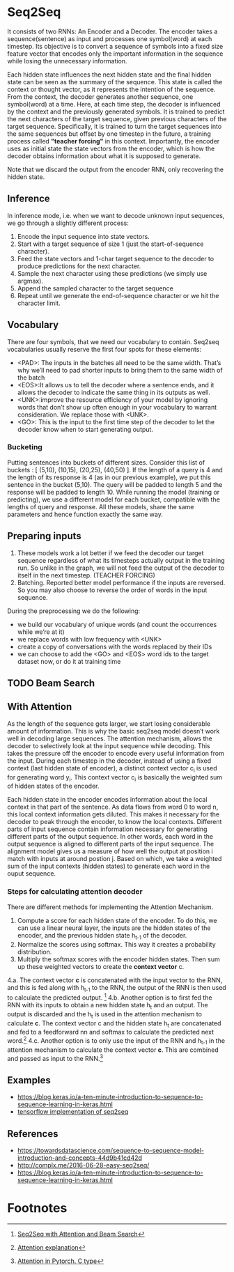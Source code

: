 
* Seq2Seq

  #+ATTR_ORG: :width 500
  [[./imgs/nlp/seq2seq2.png]]

  It consists of two RNNs: An Encoder and a Decoder. The encoder takes a sequence(sentence) as input and processes one symbol(word) at each timestep. Its objective is to convert a sequence of symbols into a fixed size feature vector that encodes only the important information in the sequence while losing the unnecessary information. 

  Each hidden state influences the next hidden state and the final hidden state can be seen as the summary of the sequence. This state is called the context or thought vector, as it represents the intention of the sequence. From the context, the decoder generates another sequence, one symbol(word) at a time. Here, at each time step, the decoder is influenced by the context and the previously generated symbols.
  It is trained to predict the next characters of the target sequence, given previous characters of the target sequence. Specifically, it is trained to turn the target sequences into the same sequences but offset by one timestep in the future, a training process called *"teacher forcing"* in this context. Importantly, the encoder uses as initial state the state vectors from the encoder, which is how the decoder obtains information about what it is supposed to generate.
  
  Note that we discard the output from the encoder RNN, only recovering the hidden state.

** Inference
   In inference mode, i.e. when we want to decode unknown input sequences, we go through a slightly different process:
   
    1) Encode the input sequence into state vectors.
    2) Start with a target sequence of size 1 (just the start-of-sequence character).
    3) Feed the state vectors and 1-char target sequence to the decoder to produce predictions for the next character.
    4) Sample the next character using these predictions (we simply use argmax).
    5) Append the sampled character to the target sequence
    6) Repeat until we generate the end-of-sequence character or we hit the character limit.

** Vocabulary
   There are four symbols, that we need our vocabulary to contain. Seq2seq vocabularies usually reserve the first four spots for these elements:
- <PAD>: The inputs in the batches all need to be the same width. That’s why we’ll need to pad shorter inputs to bring them to the same width of the batch
- <EOS>:It allows us to tell the decoder where a sentence ends, and it allows the decoder to indicate the same thing in its outputs as well.
- <UNK>:improve the resource efficiency of your model by ignoring words that don’t show up often enough in your vocabulary to warrant consideration. We replace those with <UNK>.
- <GO>: This is the input to the first time step of the decoder to let the decoder know when to start generating output.
*** Bucketing
    Putting sentences into buckets of different sizes. Consider this list of buckets : [ (5,10), (10,15), (20,25), (40,50) ]. If the length of a query is 4 and the length of its response is 4 (as in our previous example), we put this sentence in the bucket (5,10). The query will be padded to length 5 and the response will be padded to length 10. While running the model (training or predicting), we use a different model for each bucket, compatible with the lengths of query and response. All these models, share the same parameters and hence function exactly the same way.

** Preparing inputs
1. These models work a lot better if we feed the decoder our target sequence regardless of what its timesteps actually output in the training run. So unlike in the graph, we will not feed the output of the decoder to itself in the next timestep. (TEACHER FORCING)
2. Batching. Reported better model performance if the inputs are reversed. So you may also choose to reverse the order of words in the input sequence.

During the preprocessing we do the following:
- we build our vocabulary of unique words (and count the occurrences while we’re at it)
- we replace words with low frequency with <UNK>
- create a copy of conversations with the words replaced by their IDs
- we can choose to add the <GO> and <EOS> word ids to the target dataset now, or do it at training time

** TODO Beam Search 

** With Attention
   As the length of the sequence gets larger, we start losing considerable amount of information. This is why the basic seq2seq model doesn’t work well in decoding large sequences. The attention mechanism, allows the decoder to selectively look at the input sequence while decoding. This takes the pressure off the encoder to encode every useful information from the input.
   During each timestep in the decoder, instead of using a fixed context (last hidden state of encoder), a distinct context vector c_i is used for generating word y_i. This context vector c_i is basically the weighted sum of hidden states of the encoder.

   Each hidden state in the encoder encodes information about the local context in that part of the sentence. As data flows from word 0 to word n, this local context information gets diluted. This makes it necessary for the decoder to peak through the encoder, to know the local contexts. Different parts of input sequence contain information necessary for generating different parts of the output sequence. In other words, each word in the output sequence is aligned to different parts of the input sequence. The alignment model gives us a measure of how well the output at position i match with inputs at around postion j. Based on which, we take a weighted sum of the input contexts (hidden states) to generate each word in the ouput sequence.

   [[./imgs/nlp/attention_weighted.png]]

*** Steps for calculating attention decoder
    There are different methods for implementing the Attention Mechanism.

    1. Compute a score for each hidden state of the encoder. To do this, we can use a linear neural layer, the inputs are the hidden states of the encoder, and the previous hidden state h_{t-1} of the decoder.
    2. Normalize the scores using softmax. This way it creates a probability distribution.
    3. Multiply the softmax scores with the encoder hidden states. Then sum up these weighted vectors to create the *context vector* c.
    4.a. The context vector *c* is concatenated with the input vector to the RNN, and this is fed along with h_{t-1} to the RNN, the output of the RNN is then used to calculate the predicted output. [fn:1]
    [[./imgs/nlp/attention_a.png]]
    4.b. Another option is to first fed the RNN with its inputs to obtain a new hidden state h_t and an output. The output is discarded and the h_t is used in the attention mechanism to calculate *c*. The context vector c and the hidden state h_t are concatenated and fed to a feedforward nn and softmax to calculate the predicted next word.[fn:3] 
    [[./imgs/nlp/attention_b.png]]
    4.c. Another option is to only use the input of the RNN and h_{t-1} in the attention mechanism to calculate the context vector *c*. This are combined and passed as input to the RNN.[fn:2] 
    [[./imgs/nlp/attention_c.png]]
    
    
** Examples
   - [[https://blog.keras.io/a-ten-minute-introduction-to-sequence-to-sequence-learning-in-keras.html]]
   - [[https://towardsdatascience.com/seq2seq-model-in-tensorflow-ec0c557e560f][tensorflow implementation of seq2seq]]
** References
- https://towardsdatascience.com/sequence-to-sequence-model-introduction-and-concepts-44d9b41cd42d
- http://complx.me/2016-06-28-easy-seq2seq/
- https://blog.keras.io/a-ten-minute-introduction-to-sequence-to-sequence-learning-in-keras.html

* Footnotes

[fn:1]  [[https://guillaumegenthial.github.io/sequence-to-sequence.html][Seq2Seq with Attention and Beam Search]]

[fn:3]  [[https://jalammar.github.io/visualizing-neural-machine-translation-mechanics-of-seq2seq-models-with-attention/][Attention explanation]]

[fn:2]  [[https://pytorch.org/tutorials/intermediate/seq2seq_translation_tutorial.html#the-seq2seq-model][Attention in Pytorch. C type]]

